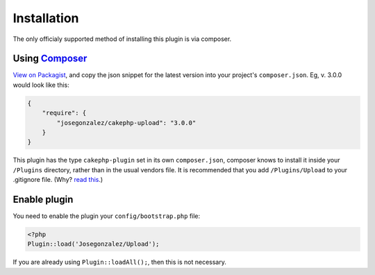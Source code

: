 Installation
------------

The only officialy supported method of installing this plugin is via composer.

Using `Composer <http://getcomposer.org/>`__
~~~~~~~~~~~~~~~~~~~~~~~~~~~~~~~~~~~~~~~~~~~~

`View on
Packagist <https://packagist.org/packages/josegonzalez/cakephp-upload>`__,
and copy the json snippet for the latest version into your project's
``composer.json``. Eg, v. 3.0.0 would look like this:

.. code:: json

    {
        "require": {
            "josegonzalez/cakephp-upload": "3.0.0"
        }
    }

This plugin has the type ``cakephp-plugin`` set in its own
``composer.json``, composer knows to install it inside your ``/Plugins``
directory, rather than in the usual vendors file. It is recommended that
you add ``/Plugins/Upload`` to your .gitignore file. (Why? `read
this <http://getcomposer.org/doc/faqs/should-i-commit-the-dependencies-in-my-vendor-directory.md>`__.)

Enable plugin
~~~~~~~~~~~~~

You need to enable the plugin your ``config/bootstrap.php`` file:

.. code:: php

    <?php
    Plugin::load('Josegonzalez/Upload');

If you are already using ``Plugin::loadAll();``, then this is not
necessary.
